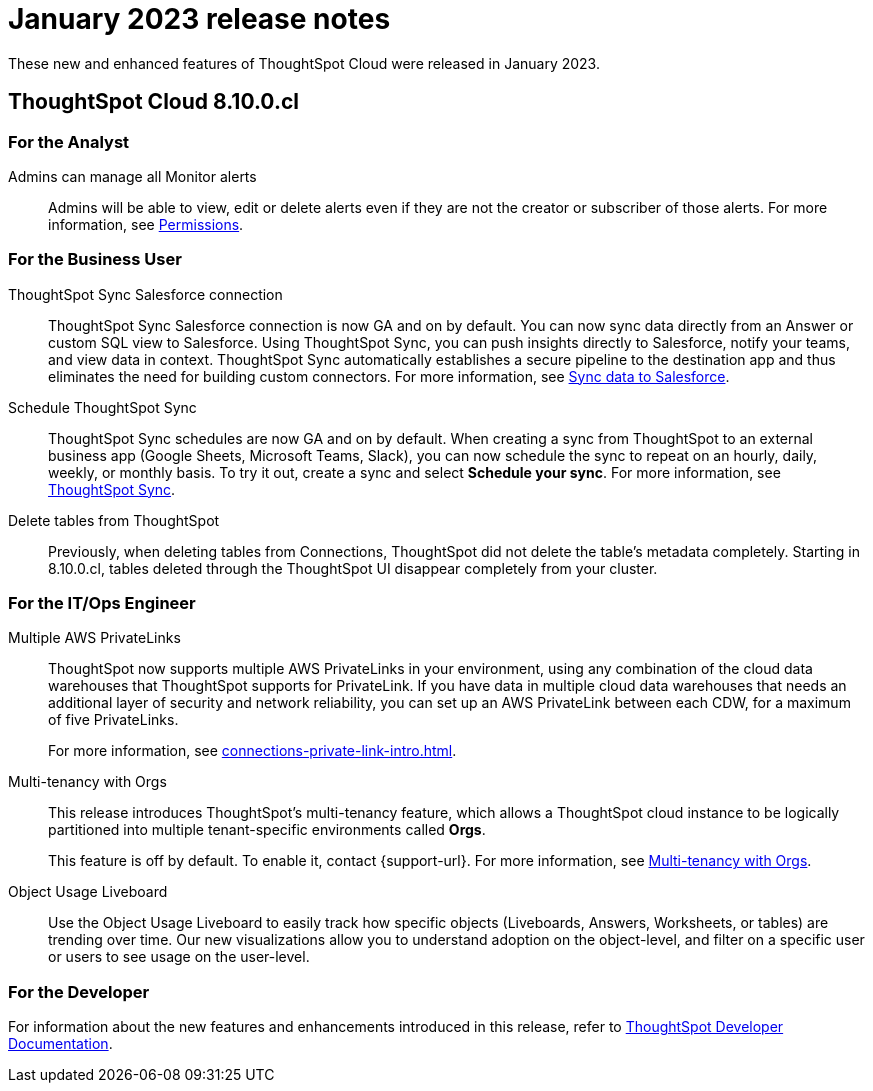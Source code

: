 = January 2023 release notes
:last_updated: 3/23/2021
:experimental:
:linkattrs:
:page-layout: default-cloud
:page-aliases:
:description: ThoughtSpot Cloud 8.10.0.cl release notes

These new and enhanced features of ThoughtSpot Cloud were released in January 2023.

== ThoughtSpot Cloud 8.10.0.cl

[#8-10-0-cl-analyst]
=== For the Analyst
[#admins-can]
Admins can manage all Monitor alerts::

Admins will be able to view, edit or delete alerts even if they are not the creator or subscriber of those alerts. For more information, see xref:monitor.adoc[Permissions].

////
SpotApps::
The DEI Workforce Diversity SpotApp is now available. Get invaluable insight into your workforce diversity data from your HR application. See xref:spotapps-dei.adoc[DEI Workforce Diversity SpotApp].
////

[#8-10-0-cl-business-user]
=== For the Business User
[#thoughtspot-sync-sales]
ThoughtSpot Sync Salesforce connection::

ThoughtSpot Sync Salesforce connection is now GA and on by default. You can now sync data directly from an Answer or custom SQL view to Salesforce. Using ThoughtSpot Sync, you can push insights directly to Salesforce, notify your teams, and view data in context. ThoughtSpot Sync automatically establishes a secure pipeline to the destination app and thus eliminates the need for building custom connectors. For more information, see xref:sync-salesforce.adoc[Sync data to Salesforce].
[#schedule-thoughtspot-sync]
Schedule ThoughtSpot Sync::
ThoughtSpot Sync schedules are now GA and on by default. When creating a sync from ThoughtSpot to an external business app (Google Sheets, Microsoft Teams, Slack), you can now schedule the sync to repeat on an hourly, daily, weekly, or monthly basis. To try it out, create a sync and select *Schedule your sync*. For more information, see xref:thoughtspot-sync.adoc#pipelines[ThoughtSpot Sync].
[#delete-tables]
Delete tables from ThoughtSpot::
Previously, when deleting tables from Connections, ThoughtSpot did not delete the table’s metadata completely. Starting in 8.10.0.cl, tables deleted through the ThoughtSpot UI disappear completely from your cluster.

// [#8-10-0-cl-data-engineer]
// === For the Data Engineer

[#8-10-0-cl-it-ops-engineer]
=== For the IT/Ops Engineer

[#multiple-aws]
Multiple AWS PrivateLinks::

ThoughtSpot now supports multiple AWS PrivateLinks in your environment, using any combination of the cloud data warehouses that ThoughtSpot supports for PrivateLink. If you have data in multiple cloud data warehouses that needs an additional layer of security and network reliability, you can set up an AWS PrivateLink between each CDW, for a maximum of five PrivateLinks.
+
For more information, see xref:connections-private-link-intro.adoc[].
[#multi-tenancy]
Multi-tenancy with Orgs::

This release introduces ThoughtSpot’s multi-tenancy feature, which allows a ThoughtSpot cloud instance to be logically partitioned into multiple tenant-specific environments called *Orgs*.
+
This feature is off by default. To enable it, contact {support-url}. For more information, see xref:orgs-overview.adoc[Multi-tenancy with Orgs].
[#object-usage]
Object Usage Liveboard::
Use the Object Usage Liveboard to easily track how specific objects (Liveboards, Answers, Worksheets, or tables) are trending over time. Our new visualizations allow you to understand adoption on the object-level, and filter on a specific user or users to see usage on the user-level.

[#8-10-0-cl-developer]
=== For the Developer

For information about the new features and enhancements introduced in this release, refer to https://developers.thoughtspot.com/docs/?pageid=whats-new[ThoughtSpot Developer Documentation^].
